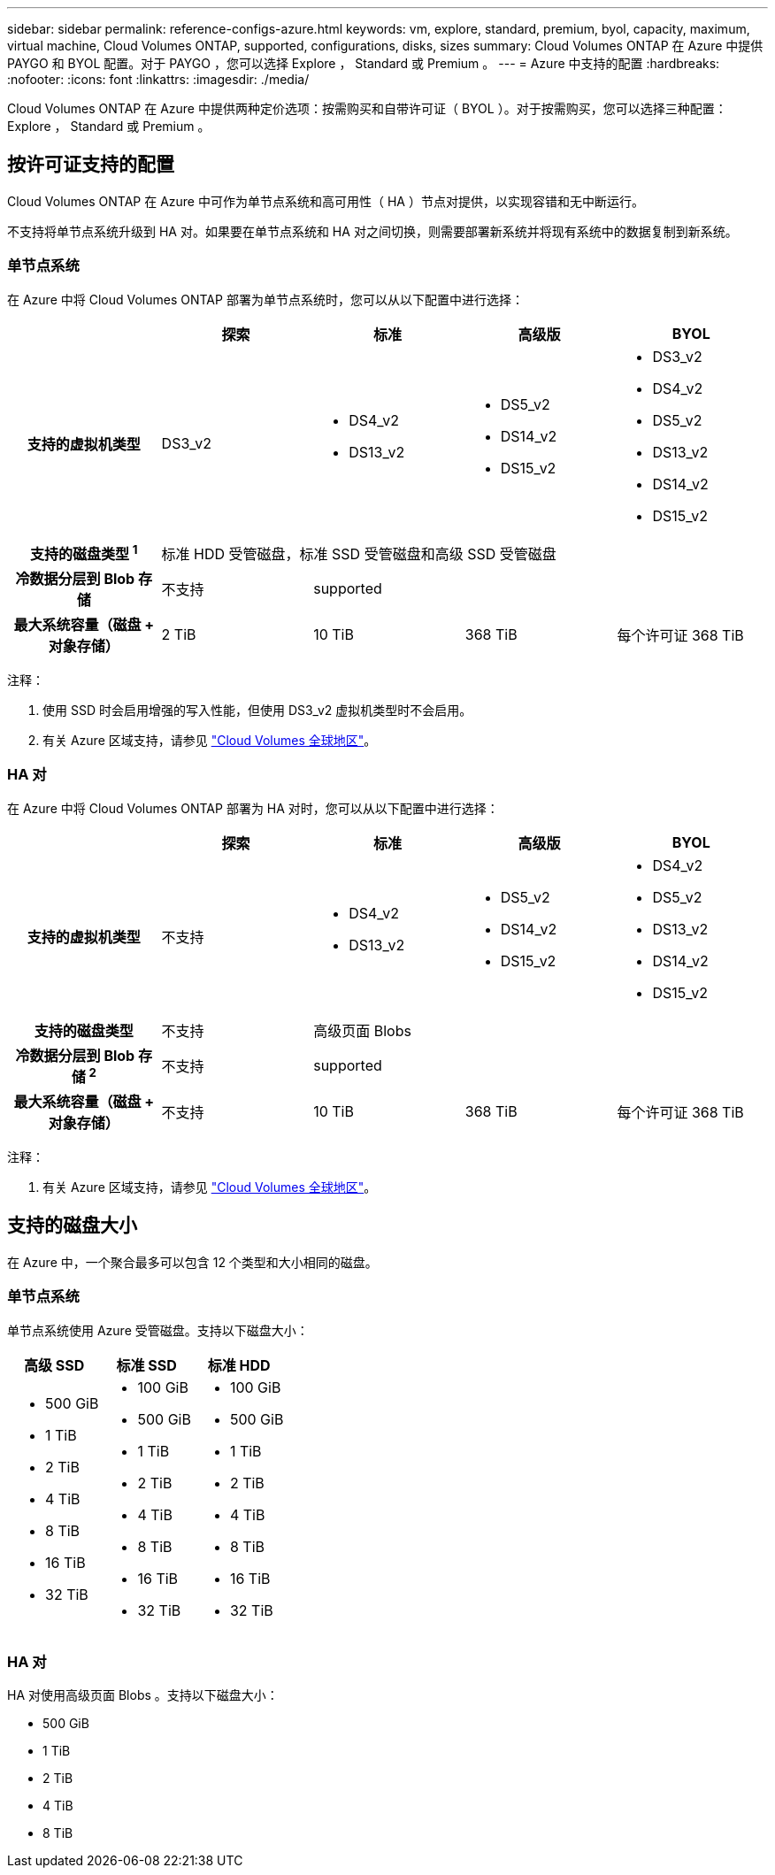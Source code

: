 ---
sidebar: sidebar 
permalink: reference-configs-azure.html 
keywords: vm, explore, standard, premium, byol, capacity, maximum, virtual machine, Cloud Volumes ONTAP, supported, configurations, disks, sizes 
summary: Cloud Volumes ONTAP 在 Azure 中提供 PAYGO 和 BYOL 配置。对于 PAYGO ，您可以选择 Explore ， Standard 或 Premium 。 
---
= Azure 中支持的配置
:hardbreaks:
:nofooter: 
:icons: font
:linkattrs: 
:imagesdir: ./media/


[role="lead"]
Cloud Volumes ONTAP 在 Azure 中提供两种定价选项：按需购买和自带许可证（ BYOL ）。对于按需购买，您可以选择三种配置： Explore ， Standard 或 Premium 。



== 按许可证支持的配置

Cloud Volumes ONTAP 在 Azure 中可作为单节点系统和高可用性（ HA ）节点对提供，以实现容错和无中断运行。

不支持将单节点系统升级到 HA 对。如果要在单节点系统和 HA 对之间切换，则需要部署新系统并将现有系统中的数据复制到新系统。



=== 单节点系统

在 Azure 中将 Cloud Volumes ONTAP 部署为单节点系统时，您可以从以下配置中进行选择：

[cols="h,d,d,d,d"]
|===
|  | 探索 | 标准 | 高级版 | BYOL 


| 支持的虚拟机类型 | DS3_v2  a| 
* DS4_v2
* DS13_v2

 a| 
* DS5_v2
* DS14_v2
* DS15_v2

 a| 
* DS3_v2
* DS4_v2
* DS5_v2
* DS13_v2
* DS14_v2
* DS15_v2




| 支持的磁盘类型 ^1^ 4+| 标准 HDD 受管磁盘，标准 SSD 受管磁盘和高级 SSD 受管磁盘 


| 冷数据分层到 Blob 存储 | 不支持 3+| supported 


| 最大系统容量（磁盘 + 对象存储） | 2 TiB | 10 TiB | 368 TiB | 每个许可证 368 TiB 
|===
注释：

. 使用 SSD 时会启用增强的写入性能，但使用 DS3_v2 虚拟机类型时不会启用。
. 有关 Azure 区域支持，请参见 https://cloud.netapp.com/cloud-volumes-global-regions["Cloud Volumes 全球地区"^]。




=== HA 对

在 Azure 中将 Cloud Volumes ONTAP 部署为 HA 对时，您可以从以下配置中进行选择：

[cols="h,d,d,d,d"]
|===
|  | 探索 | 标准 | 高级版 | BYOL 


| 支持的虚拟机类型 | 不支持  a| 
* DS4_v2
* DS13_v2

 a| 
* DS5_v2
* DS14_v2
* DS15_v2

 a| 
* DS4_v2
* DS5_v2
* DS13_v2
* DS14_v2
* DS15_v2




| 支持的磁盘类型 | 不支持 3+| 高级页面 Blobs 


| 冷数据分层到 Blob 存储 ^2^ | 不支持 3+| supported 


| 最大系统容量（磁盘 + 对象存储） | 不支持 | 10 TiB | 368 TiB | 每个许可证 368 TiB 
|===
注释：

. 有关 Azure 区域支持，请参见 https://cloud.netapp.com/cloud-volumes-global-regions["Cloud Volumes 全球地区"^]。




== 支持的磁盘大小

在 Azure 中，一个聚合最多可以包含 12 个类型和大小相同的磁盘。



=== 单节点系统

单节点系统使用 Azure 受管磁盘。支持以下磁盘大小：

[cols="3*"]
|===
| 高级 SSD | 标准 SSD | 标准 HDD 


 a| 
* 500 GiB
* 1 TiB
* 2 TiB
* 4 TiB
* 8 TiB
* 16 TiB
* 32 TiB

 a| 
* 100 GiB
* 500 GiB
* 1 TiB
* 2 TiB
* 4 TiB
* 8 TiB
* 16 TiB
* 32 TiB

 a| 
* 100 GiB
* 500 GiB
* 1 TiB
* 2 TiB
* 4 TiB
* 8 TiB
* 16 TiB
* 32 TiB


|===


=== HA 对

HA 对使用高级页面 Blobs 。支持以下磁盘大小：

* 500 GiB
* 1 TiB
* 2 TiB
* 4 TiB
* 8 TiB

